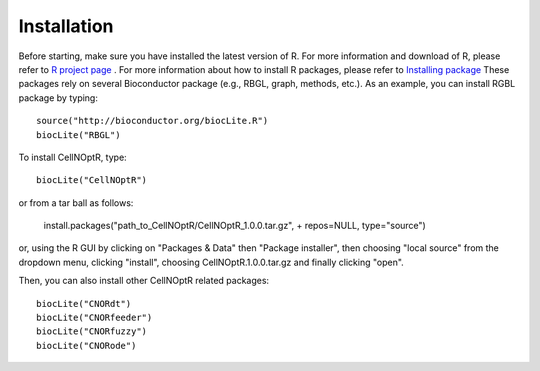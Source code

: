 Installation
==================

Before starting, make sure you have installed the latest version of R. For more information and download
of R, please refer to `R project page <http://www.r-project.org/>`_ . For more information about how to 
install R packages, please refer to `Installing package <http://cran.r-project.org/doc/manuals/R-admin.html#Installing-packages>`_
These packages rely on several Bioconductor package (e.g., RBGL, graph, methods, etc.). As an example, you can
install RGBL package by typing:
::

  source("http://bioconductor.org/biocLite.R")
  biocLite("RBGL")
  
To install CellNOptR, type::

  biocLite("CellNOptR")
  
or from a tar ball as follows:

    install.packages("path_to_CellNOptR/CellNOptR_1.0.0.tar.gz", + repos=NULL, type="source")

or, using the R GUI by clicking on "Packages & Data" then "Package installer", then choosing "local source"
from the dropdown menu, clicking "install", choosing CellNOptR.1.0.0.tar.gz
and finally clicking "open".

Then, you can also install other CellNOptR related packages::

   biocLite("CNORdt")
   biocLite("CNORfeeder")
   biocLite("CNORfuzzy")
   biocLite("CNORode")
